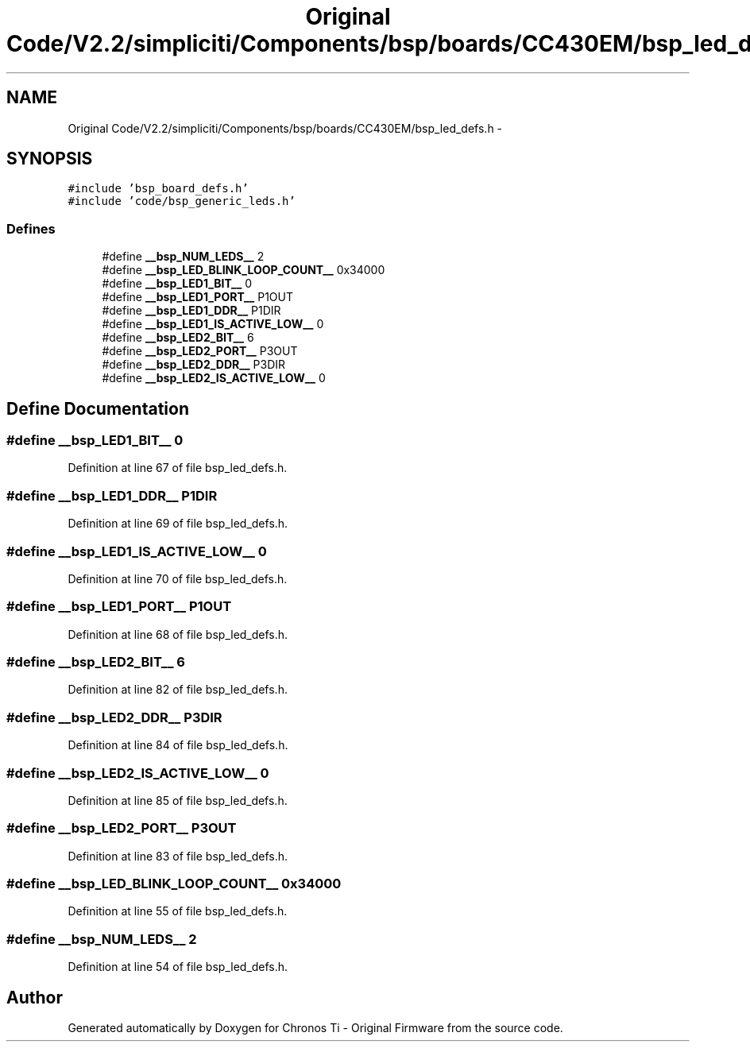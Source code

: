 .TH "Original Code/V2.2/simpliciti/Components/bsp/boards/CC430EM/bsp_led_defs.h" 3 "Sun Jun 16 2013" "Version VER 0.0" "Chronos Ti - Original Firmware" \" -*- nroff -*-
.ad l
.nh
.SH NAME
Original Code/V2.2/simpliciti/Components/bsp/boards/CC430EM/bsp_led_defs.h \- 
.SH SYNOPSIS
.br
.PP
\fC#include 'bsp_board_defs\&.h'\fP
.br
\fC#include 'code/bsp_generic_leds\&.h'\fP
.br

.SS "Defines"

.in +1c
.ti -1c
.RI "#define \fB__bsp_NUM_LEDS__\fP   2"
.br
.ti -1c
.RI "#define \fB__bsp_LED_BLINK_LOOP_COUNT__\fP   0x34000"
.br
.ti -1c
.RI "#define \fB__bsp_LED1_BIT__\fP   0"
.br
.ti -1c
.RI "#define \fB__bsp_LED1_PORT__\fP   P1OUT"
.br
.ti -1c
.RI "#define \fB__bsp_LED1_DDR__\fP   P1DIR"
.br
.ti -1c
.RI "#define \fB__bsp_LED1_IS_ACTIVE_LOW__\fP   0"
.br
.ti -1c
.RI "#define \fB__bsp_LED2_BIT__\fP   6"
.br
.ti -1c
.RI "#define \fB__bsp_LED2_PORT__\fP   P3OUT"
.br
.ti -1c
.RI "#define \fB__bsp_LED2_DDR__\fP   P3DIR"
.br
.ti -1c
.RI "#define \fB__bsp_LED2_IS_ACTIVE_LOW__\fP   0"
.br
.in -1c
.SH "Define Documentation"
.PP 
.SS "#define \fB__bsp_LED1_BIT__\fP   0"
.PP
Definition at line 67 of file bsp_led_defs\&.h\&.
.SS "#define \fB__bsp_LED1_DDR__\fP   P1DIR"
.PP
Definition at line 69 of file bsp_led_defs\&.h\&.
.SS "#define \fB__bsp_LED1_IS_ACTIVE_LOW__\fP   0"
.PP
Definition at line 70 of file bsp_led_defs\&.h\&.
.SS "#define \fB__bsp_LED1_PORT__\fP   P1OUT"
.PP
Definition at line 68 of file bsp_led_defs\&.h\&.
.SS "#define \fB__bsp_LED2_BIT__\fP   6"
.PP
Definition at line 82 of file bsp_led_defs\&.h\&.
.SS "#define \fB__bsp_LED2_DDR__\fP   P3DIR"
.PP
Definition at line 84 of file bsp_led_defs\&.h\&.
.SS "#define \fB__bsp_LED2_IS_ACTIVE_LOW__\fP   0"
.PP
Definition at line 85 of file bsp_led_defs\&.h\&.
.SS "#define \fB__bsp_LED2_PORT__\fP   P3OUT"
.PP
Definition at line 83 of file bsp_led_defs\&.h\&.
.SS "#define \fB__bsp_LED_BLINK_LOOP_COUNT__\fP   0x34000"
.PP
Definition at line 55 of file bsp_led_defs\&.h\&.
.SS "#define \fB__bsp_NUM_LEDS__\fP   2"
.PP
Definition at line 54 of file bsp_led_defs\&.h\&.
.SH "Author"
.PP 
Generated automatically by Doxygen for Chronos Ti - Original Firmware from the source code\&.
